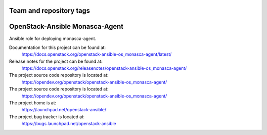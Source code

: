========================
Team and repository tags
========================

.. image:: https://governance.openstack.org/tc/badges/openstack-ansible-os_monasca-agent.svg
    :target: https://governance.openstack.org/tc/reference/tags/index.html

.. Change things from this point on

===============================
OpenStack-Ansible Monasca-Agent
===============================

Ansible role for deploying monasca-agent.

Documentation for this project can be found at:
  https://docs.openstack.org/openstack-ansible-os_monasca-agent/latest/

Release notes for the project can be found at:
  https://docs.openstack.org/releasenotes/openstack-ansible-os_monasca-agent/

The project source code repository is located at:
  https://opendev.org/openstack/openstack-ansible-os_monasca-agent/

The project source code repository is located at:
  https://opendev.org/openstack/openstack-ansible-os_monasca-agent/

The project home is at:
  https://launchpad.net/openstack-ansible/

The project bug tracker is located at:
  https://bugs.launchpad.net/openstack-ansible
